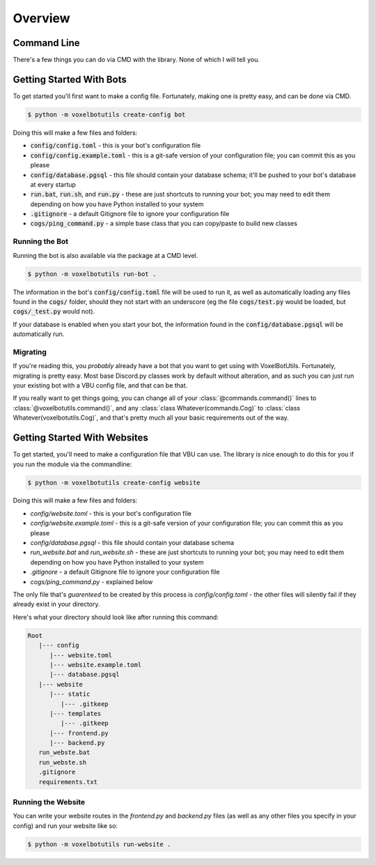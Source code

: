 .. raw:: html

    <style>
        dt, dd {
            margin-bottom: 0 !important;
        }
   </style>

Overview
===========================================

Command Line
---------------------------------------

There's a few things you can do via CMD with the library. None of which I will tell you.

Getting Started With Bots
---------------------------------------

To get started you'll first want to make a config file. Fortunately, making one is pretty easy, and can be done via CMD.

.. code-block:: bash

   $ python -m voxelbotutils create-config bot

Doing this will make a few files and folders:

* :code:`config/config.toml` - this is your bot's configuration file
* :code:`config/config.example.toml` - this is a git-safe version of your configuration file; you can commit this as you please
* :code:`config/database.pgsql` - this file should contain your database schema; it'll be pushed to your bot's database at every startup
* :code:`run.bat`, :code:`run.sh`, and :code:`run.py` - these are just shortcuts to running your bot; you may need to edit them depending on how you have Python installed to your system
* :code:`.gitignore` - a default Gitignore file to ignore your configuration file
* :code:`cogs/ping_command.py` - a simple base class that you can copy/paste to build new classes

Running the Bot
^^^^^^^^^^^^^^^^^^^^^^^^^^^^^^^^^^^^^^^

Running the bot is also available via the package at a CMD level.

.. code-block:: bash

   $ python -m voxelbotutils run-bot .

The information in the bot's :code:`config/config.toml` file will be used to run it, as well as automatically loading any files found in the :code:`cogs/` folder, should they not start with an underscore (eg the file :code:`cogs/test.py` would be loaded, but :code:`cogs/_test.py` would not).

If your database is enabled when you start your bot, the information found in the :code:`config/database.pgsql` will be automatically run.

Migrating
^^^^^^^^^^^^^^^^^^^^^^^^^^^^^^^^^^^^^^^

If you're reading this, you *probably* already have a bot that you want to get using with VoxelBotUtils. Fortunately, migrating is pretty easy. Most base Discord.py classes work by default without alteration, and as such you can just run your existing bot with a VBU config file, and that can be that.

If you really want to get things going, you can change all of your :class:`@commands.command()` lines to :class:`@voxelbotutils.command()`, and any :class:`class Whatever(commands.Cog)` to :class:`class Whatever(voxelbotutils.Cog)`, and that's pretty much all your basic requirements out of the way.

Getting Started With Websites
-------------------------------------

To get started, you'll need to make a configuration file that VBU can use. The library is nice enough to do this for you if you run the module via the commandline:

.. code-block:: bash

   $ python -m voxelbotutils create-config website

Doing this will make a few files and folders:

* `config/website.toml` - this is your bot's configuration file
* `config/website.example.toml` - this is a git-safe version of your configuration file; you can commit this as you please
* `config/database.pgsql` - this file should contain your database schema
* `run_website.bat` and `run_website.sh` - these are just shortcuts to running your bot; you may need to edit them depending on how you have Python installed to your system
* `.gitignore` - a default Gitignore file to ignore your configuration file
* `cogs/ping_command.py` - explained below

The only file that's *guarenteed* to be created by this process is `config/config.toml` - the other files will silently fail if they already exist in your directory.

Here's what your directory should look like after running this command:

.. code-block:: none

   Root
      |--- config
         |--- website.toml
         |--- website.example.toml
         |--- database.pgsql
      |--- website
         |--- static
            |--- .gitkeep
         |--- templates
            |--- .gitkeep
         |--- frontend.py
         |--- backend.py
      run_webste.bat
      run_webste.sh
      .gitignore
      requirements.txt

Running the Website
^^^^^^^^^^^^^^^^^^^^^^^^^^^^^^^^^^^^^^^

You can write your website routes in the `frontend.py` and `backend.py` files (as well as any other files you specify in your config) and run your website like so:

.. code-block:: bash

   $ python -m voxelbotutils run-website .
